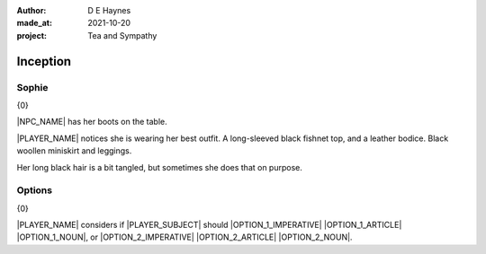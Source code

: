 :author:    D E Haynes
:made_at:   2021-10-20
:project:   Tea and Sympathy

.. entity:: PLAYER
   :types:  tas.types.Character
   :states: tas.types.Motivation.player

.. entity:: NPC
   :types:  tas.types.Character
   :states: tas.types.Motivation.acting

.. entity:: OPTION_1
   :types:  tas.world.Gesture
   :states: tas.world.Fruition.inception

.. entity:: OPTION_2
   :types:  tas.world.Gesture
   :states: tas.world.Fruition.inception

.. entity:: MUG
   :types:  tas.types.Container
   :states: tas.types.Location.inventory

.. entity:: DRAMA
   :types:  tas.drama.Sympathy
   :states: tas.types.Journey.ordeal
            tas.types.Operation.prompt

.. entity:: SETTINGS
   :types:  balladeer.Settings

Inception
=========

Sophie
------

.. condition:: DRAMA.state 0

{0}

|NPC_NAME| has her boots on the table.

|PLAYER_NAME| notices she is wearing her best outfit.
A long-sleeved black fishnet top, and a leather bodice. Black woollen miniskirt and leggings.

Her long black hair is a bit tangled, but sometimes she does that on purpose.

.. property:: DRAMA.state 1
.. property:: OPTION_1.state tas.types.Availability.allowed
.. property:: OPTION_2.state tas.types.Availability.allowed

Options
-------

.. condition:: DRAMA.state 1

{0}

|PLAYER_NAME| considers if |PLAYER_SUBJECT| should |OPTION_1_IMPERATIVE| |OPTION_1_ARTICLE| |OPTION_1_NOUN|,
or |OPTION_2_IMPERATIVE| |OPTION_2_ARTICLE| |OPTION_2_NOUN|.


.. |NPC_NAME| property:: NPC.name
.. |PLAYER_NAME| property:: PLAYER.name
.. |PLAYER_SUBJECT| property:: PLAYER.names[0].pronoun.subject
.. |OPTION_1_IMPERATIVE| property:: OPTION_1.phrases[0].verb.imperative
.. |OPTION_1_ARTICLE| property:: OPTION_1.phrases[0].name.article.definite
.. |OPTION_1_NOUN| property:: OPTION_1.phrases[0].name.noun
.. |OPTION_2_IMPERATIVE| property:: OPTION_2.phrases[0].verb.imperative
.. |OPTION_2_ARTICLE| property:: OPTION_2.phrases[0].name.article.indefinite
.. |OPTION_2_NOUN| property:: OPTION_2.phrases[0].name.noun
